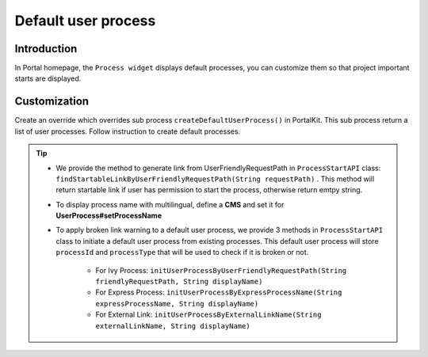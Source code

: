 .. _customization-default-user-process:

Default user process
====================

.. _customization-default-user-process-introduction:

Introduction
------------

In Portal homepage, the ``Process widget`` displays default processes,
you can customize them so that project important starts are displayed.

.. _customization-default-user-process-customization:

Customization
-------------

Create an override which overrides sub process
``createDefaultUserProcess()`` in PortalKit. This sub process return a
list of user processes. Follow instruction to create default processes.

|default-user-processes|


.. tip::
    - We provide the method to generate link from UserFriendlyRequestPath
      in  ``ProcessStartAPI``  class: ``findStartableLinkByUserFriendlyRequestPath(String requestPath)`` . This method
      will return startable link if user has permission to start the process, otherwise return emtpy string.

    - To display process name with multilingual, define a **CMS** and set it for **UserProcess#setProcessName**

    - To apply broken link warning to a default user process, we provide 3 methods in  ``ProcessStartAPI``  class to initiate a default user process from existing processes.
      This default user process will store ``processId`` and ``processType`` that will be used to check if it is broken or not.
        + For Ivy Process: ``initUserProcessByUserFriendlyRequestPath(String friendlyRequestPath, String displayName)``
        + For Express Process: ``initUserProcessByExpressProcessName(String expressProcessName, String displayName)``
        + For External Link: ``initUserProcessByExternalLinkName(String externalLinkName, String displayName)``

.. |default-user-processes| image:: images/default-user-process/default-user-processes.png